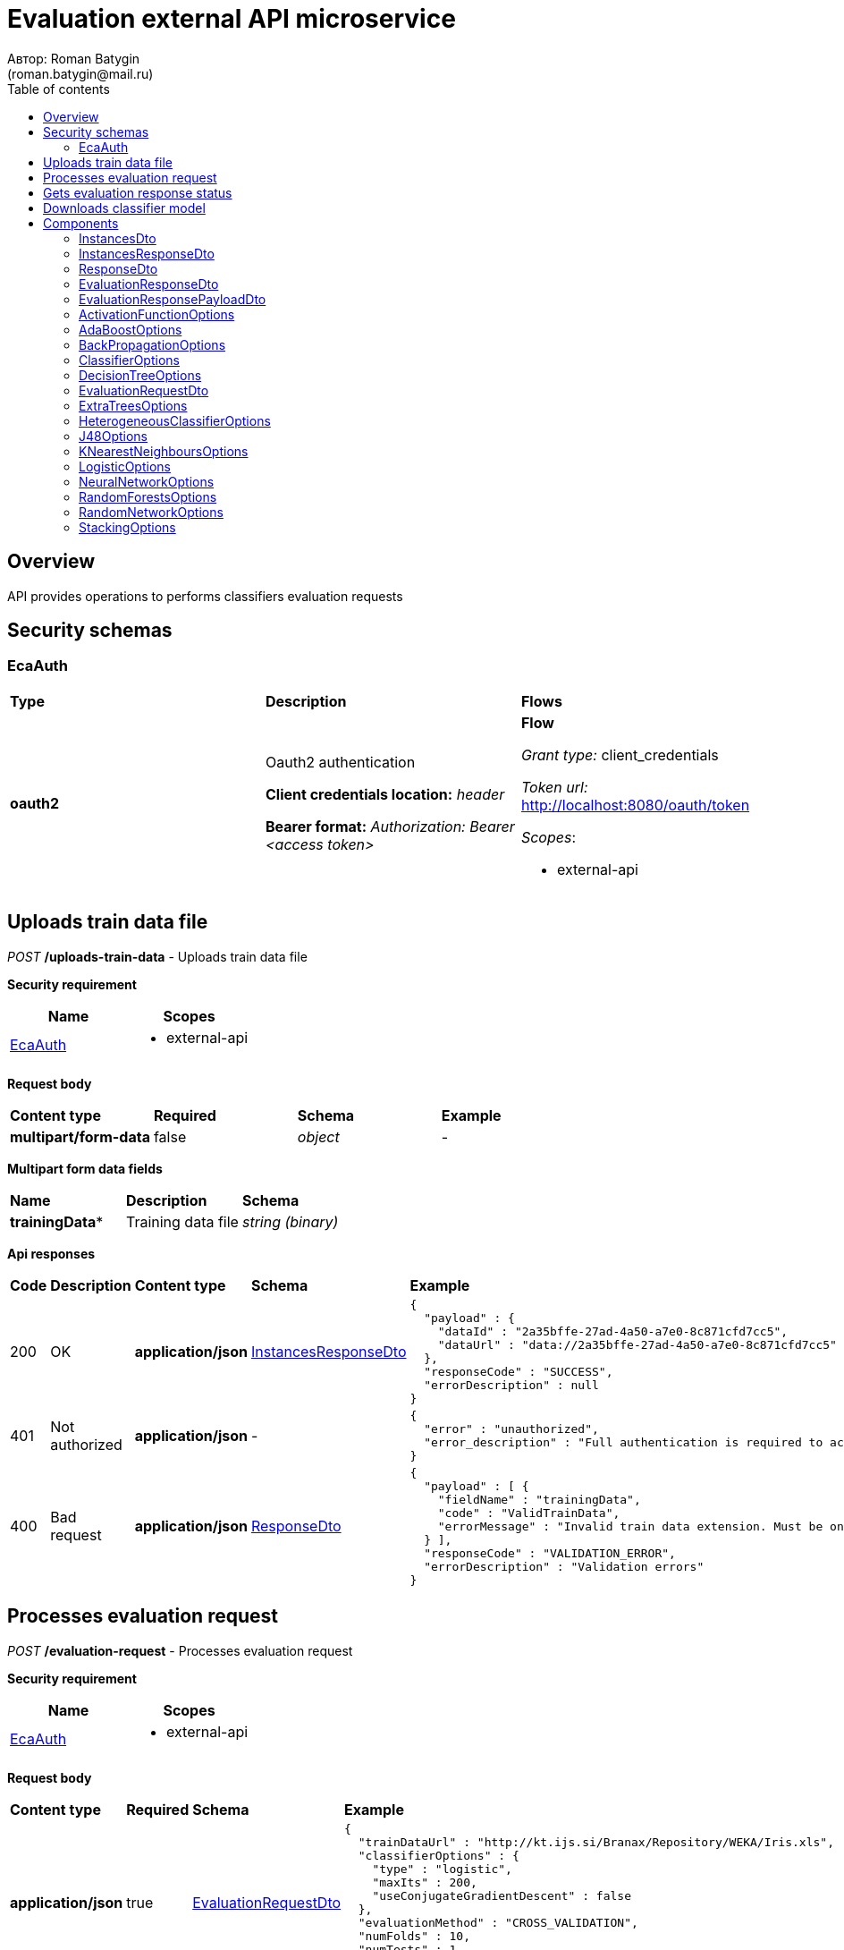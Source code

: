 = Evaluation external API microservice
Автор: Roman Batygin
(roman.batygin@mail.ru)
:toc:
:toc-title: Table of contents

== Overview

API provides operations to performs classifiers evaluation requests

== Security schemas


=== EcaAuth

[width=100%]
|===
|*Type*|*Description*|*Flows*
|*oauth2*
|Oauth2 authentication

*Client credentials location:* __header__

*Bearer format:* __Authorization: Bearer <access token>__
a|

*Flow*

__Grant type:__ client_credentials

__Token url:__ http://localhost:8080/oauth/token



__Scopes__:


* external-api

|===

== Uploads train data file

__POST__ */uploads-train-data* - Uploads train data file

*Security requirement*

[cols="^50%,^50%",options="header"]
|===
|*Name*|*Scopes*
|
<<EcaAuth>>
a|

* external-api

|===

*Request body*

[width=100%]
|===
|*Content type*|*Required*|*Schema*|*Example*
|*multipart/form-data*
|false
|
__object__















a|
-
|===

*Multipart form data fields*

[width=100%]
|===
|*Name*|*Description*|*Schema*
|*trainingData**
|Training data file
a|
__string__
__(binary)__















|===


*Api responses*
[width=100%]
|===
|*Code*|*Description*|*Content type*|*Schema*|*Example*
|200
|OK
|*application/json*
|
<<InstancesResponseDto>>















a|
[source,json]
----
{
  "payload" : {
    "dataId" : "2a35bffe-27ad-4a50-a7e0-8c871cfd7cc5",
    "dataUrl" : "data://2a35bffe-27ad-4a50-a7e0-8c871cfd7cc5"
  },
  "responseCode" : "SUCCESS",
  "errorDescription" : null
}
----
|401
|Not authorized
|*application/json*
|-
a|
[source,json]
----
{
  "error" : "unauthorized",
  "error_description" : "Full authentication is required to access this resource"
}
----
|400
|Bad request
|*application/json*
|
<<ResponseDto>>















a|
[source,json]
----
{
  "payload" : [ {
    "fieldName" : "trainingData",
    "code" : "ValidTrainData",
    "errorMessage" : "Invalid train data extension. Must be one of xls, xlsx, csv, arff, json, xml, txt, data, docx"
  } ],
  "responseCode" : "VALIDATION_ERROR",
  "errorDescription" : "Validation errors"
}
----
|===

== Processes evaluation request

__POST__ */evaluation-request* - Processes evaluation request

*Security requirement*

[cols="^50%,^50%",options="header"]
|===
|*Name*|*Scopes*
|
<<EcaAuth>>
a|

* external-api

|===

*Request body*

[width=100%]
|===
|*Content type*|*Required*|*Schema*|*Example*
|*application/json*
|true
|
<<EvaluationRequestDto>>















a|
[source,json]
----
{
  "trainDataUrl" : "http://kt.ijs.si/Branax/Repository/WEKA/Iris.xls",
  "classifierOptions" : {
    "type" : "logistic",
    "maxIts" : 200,
    "useConjugateGradientDescent" : false
  },
  "evaluationMethod" : "CROSS_VALIDATION",
  "numFolds" : 10,
  "numTests" : 1,
  "seed" : 1
}
----
|===



*Api responses*
[width=100%]
|===
|*Code*|*Description*|*Content type*|*Schema*|*Example*
|200
|OK
|*application/json*
|
<<EvaluationResponsePayloadDto>>















a|
[source,json]
----
{
  "payload" : {
    "requestId" : "1cbe6c49-8432-4c81-9afa-90f04a803fed",
    "evaluationStatus" : "IN_PROGRESS",
    "modelUrl" : null,
    "numTestInstances" : null,
    "numCorrect" : null,
    "numIncorrect" : null,
    "pctCorrect" : null,
    "pctIncorrect" : null,
    "meanAbsoluteError" : null
  },
  "responseCode" : "SUCCESS",
  "errorDescription" : null
}
----
|401
|Not authorized
|*application/json*
|-
a|
[source,json]
----
{
  "error" : "unauthorized",
  "error_description" : "Full authentication is required to access this resource"
}
----
|400
|Bad request
|*application/json*
|
<<ResponseDto>>















a|
[source,json]
----
{
  "payload" : [ {
    "fieldName" : "classifierOptions",
    "code" : "NotNull",
    "errorMessage" : "must not be null"
  }, {
    "fieldName" : "evaluationMethod",
    "code" : "NotNull",
    "errorMessage" : "must not be null"
  } ],
  "responseCode" : "VALIDATION_ERROR",
  "errorDescription" : "Validation errors"
}
----
|===

== Gets evaluation response status

__GET__ */evaluation-status/{requestId}* - Gets evaluation response status

*Security requirement*

[cols="^50%,^50%",options="header"]
|===
|*Name*|*Scopes*
|
<<EcaAuth>>
a|

* external-api

|===


*Request parameters*
[width=100%]
|===
|*Name*|*Description*|*Location*|*Schema*
|*requestId**
|Request id
|path
a|
__string__















|===

*Api responses*
[width=100%]
|===
|*Code*|*Description*|*Content type*|*Schema*|*Example*
|200
|OK
|*application/json*
|
<<EvaluationResponsePayloadDto>>















a|
[source,json]
----
{
  "payload" : {
    "requestId" : "1cbe6c49-8432-4c81-9afa-90f04a803fed",
    "evaluationStatus" : "FINISHED",
    "modelUrl" : "http://localhost:8080/external-api/download-model/1cbe6c49-8432-4c81-9afa-90f04a803fed",
    "numTestInstances" : 150,
    "numCorrect" : 144,
    "numIncorrect" : 6,
    "pctCorrect" : 96,
    "pctIncorrect" : 4,
    "meanAbsoluteError" : 0.02869334024628254
  },
  "responseCode" : "SUCCESS",
  "errorDescription" : null
}
----
|401
|Not authorized
|*application/json*
|-
a|
[source,json]
----
{
  "error" : "unauthorized",
  "error_description" : "Full authentication is required to access this resource"
}
----
|400
|Bad request
|*application/json*
|
<<ResponseDto>>















a|
[source,json]
----
{
  "payload" : [ {
    "fieldName" : null,
    "code" : "DataNotFound",
    "errorMessage" : "Entity with search key [1] not found!"
  } ],
  "responseCode" : "VALIDATION_ERROR",
  "errorDescription" : "Validation errors"
}
----
|===

== Downloads classifier model

__GET__ */download-model/{requestId}* - Downloads classifier model

*Security requirement*

[cols="^50%,^50%",options="header"]
|===
|*Name*|*Scopes*
|
<<EcaAuth>>
a|

* external-api

|===


*Request parameters*
[width=100%]
|===
|*Name*|*Description*|*Location*|*Schema*
|*requestId**
|Request id
|path
a|
__string__















|===

*Api responses*
[width=100%]
|===
|*Code*|*Description*|*Content type*|*Schema*|*Example*
|200
|OK
|**/**
|
__string__
__(binary)__















a|
-
|401
|Not authorized
|*application/json*
|-
a|
[source,json]
----
{
  "error" : "unauthorized",
  "error_description" : "Full authentication is required to access this resource"
}
----
|400
|Bad request
|*application/json*
|
<<ResponseDto>>















a|
[source,json]
----
{
  "payload" : [ {
    "fieldName" : null,
    "code" : "DataNotFound",
    "errorMessage" : "Entity with search key [1] not found!"
  } ],
  "responseCode" : "VALIDATION_ERROR",
  "errorDescription" : "Validation errors"
}
----
|===


== Components
=== InstancesDto
:table-caption: Table
.Instances model
[width=100%]
|===
|*Name*|*Description*|*Schema*
|*dataId*
|Data id
a|
__string__















|*dataUrl*
|Train data url in internal format data://dataId
a|
__string__















|===
=== InstancesResponseDto
:table-caption: Table
.Instances response wrapper model
[width=100%]
|===
|*Name*|*Description*|*Schema*
|*payload*
|-
a|
<<InstancesDto>>















|*responseCode*
|Response code
a|
__string__















*Values*:

* SUCCESS

* VALIDATION_ERROR

* DATA_NOT_FOUND

* ERROR

* TIMEOUT

* SERVICE_UNAVAILABLE
|*errorDescription*
|Error message
a|
__string__















|===
=== ResponseDto
:table-caption: Table
.Response model
[width=100%]
|===
|*Name*|*Description*|*Schema*
|*payload*
|Response payload
a|
__object__















|*responseCode*
|Response code
a|
__string__















*Values*:

* SUCCESS

* VALIDATION_ERROR

* DATA_NOT_FOUND

* ERROR

* TIMEOUT

* SERVICE_UNAVAILABLE
|*errorDescription*
|Error message
a|
__string__















|===
=== EvaluationResponseDto
:table-caption: Table
.Evaluation response model
[width=100%]
|===
|*Name*|*Description*|*Schema*
|*requestId*
|Evaluation request id
a|
__string__















|*evaluationStatus*
|Evaluation status
a|
__string__















*Values*:

* IN_PROGRESS

* FINISHED

* TIMEOUT

* ERROR
|*modelUrl*
|Model url
a|
__string__















|*numTestInstances*
|Test instances number
a|
__integer__
__(int32)__















|*numCorrect*
|Correctly classified instances number
a|
__integer__
__(int32)__















|*numIncorrect*
|Incorrectly classified instances number
a|
__integer__
__(int32)__















|*pctCorrect*
|Correctly classified percentage
a|
__number__















|*pctIncorrect*
|Incorrectly classified percentage
a|
__number__















|*meanAbsoluteError*
|Mean absolute error
a|
__number__















|===
=== EvaluationResponsePayloadDto
:table-caption: Table
.Evaluation response payload model
[width=100%]
|===
|*Name*|*Description*|*Schema*
|*payload*
|-
a|
<<EvaluationResponseDto>>















|*responseCode*
|Response code
a|
__string__















*Values*:

* SUCCESS

* VALIDATION_ERROR

* DATA_NOT_FOUND

* ERROR

* TIMEOUT

* SERVICE_UNAVAILABLE
|*errorDescription*
|Error message
a|
__string__















|===
=== ActivationFunctionOptions
:table-caption: Table
.Activation function options
[width=100%]
|===
|*Name*|*Description*|*Schema*
|*activationFunctionType*
|Activation function type
a|
__string__















*Values*:

* LOGISTIC

* HYPERBOLIC_TANGENT

* SINUSOID

* EXPONENTIAL

* SOFT_SIGN

* INVERSE_SQUARE_ROOT_UNIT
|*coefficient*
|Activation function coefficient value
a|
__number__
__(double)__















|===
=== AdaBoostOptions
:table-caption: Table
.Component AdaBoostOptions
[width=100%]
|===
|*Name*|*Description*|*Schema*
|*type**
|-
a|
__string__















|*numIterations*
|Iterations number
a|
__integer__
__(int32)__















|*numThreads*
|Threads number
a|
__integer__
__(int32)__















|*seed*
|Seed value for random generator
a|
__integer__
__(int32)__















|*minError*
|Classifier min. error threshold
a|
__number__
__(double)__















|*maxError*
|Classifier max. error threshold
a|
__number__
__(double)__















|*classifierOptions*
|-
a|
__array__
<<<ClassifierOptions>>
>















|===
=== BackPropagationOptions
:table-caption: Table
.Back propagation options
[width=100%]
|===
|*Name*|*Description*|*Schema*
|*learningRate*
|Learning rate value
a|
__number__
__(double)__















|*momentum*
|Momentum coefficient value
a|
__number__
__(double)__















|===
=== ClassifierOptions
:table-caption: Table
.Classifier options json
[width=100%]
|===
|*Name*|*Description*|*Schema*
|*type**
|-
a|
__string__















|===
=== DecisionTreeOptions
:table-caption: Table
.Component DecisionTreeOptions
[width=100%]
|===
|*Name*|*Description*|*Schema*
|*type**
|-
a|
__string__















|*decisionTreeType*
|Decision tree algorithm
a|
__string__















*Values*:

* CART

* ID3

* C45

* CHAID
|*minObj*
|Minimum objects number per leaf
a|
__integer__
__(int32)__















|*maxDepth*
|Maximum tree depth
a|
__integer__
__(int32)__















|*randomTree*
|Random tree flag
a|
__boolean__















|*numRandomAttr*
|Random attributes number at each split for random tree
a|
__integer__
__(int32)__















|*useBinarySplits*
|Binary tree flag
a|
__boolean__















|*useRandomSplits*
|Use random splits flag
a|
__boolean__















|*numRandomSplits*
|Random splits number at each node split
a|
__integer__
__(int32)__















|*seed*
|Seed value for random generator
a|
__integer__
__(int32)__















|*additionalOptions*
|Additional options map
a|
__object__















|===
=== EvaluationRequestDto
:table-caption: Table
.Evaluation request model
[width=100%]
|===
|*Name*|*Description*|*Schema*
|*trainDataUrl**
|Train data url
a|
__string__















|*classifierOptions**
|-
a|


*One of types:*

* <<AdaBoostOptions>>

* <<DecisionTreeOptions>>

* <<ExtraTreesOptions>>

* <<HeterogeneousClassifierOptions>>

* <<J48Options>>

* <<KNearestNeighboursOptions>>

* <<LogisticOptions>>

* <<NeuralNetworkOptions>>

* <<RandomForestsOptions>>

* <<RandomNetworkOptions>>

* <<StackingOptions>>














|*evaluationMethod**
|Evaluation method
a|
__string__















*Values*:

* TRAINING_DATA

* CROSS_VALIDATION
|*numFolds*
|Folds number for k * V cross - validation method
a|
__integer__
__(int32)__






*Minimum*: 2*

*Maximum*: 10*








|*numTests*
|Tests number for k * V cross - validation method
a|
__integer__
__(int32)__






*Minimum*: 1*

*Maximum*: 10*








|*seed*
|Seed value for k * V cross - validation method
a|
__integer__
__(int32)__















|===
=== ExtraTreesOptions
:table-caption: Table
.Component ExtraTreesOptions
[width=100%]
|===
|*Name*|*Description*|*Schema*
|*type**
|-
a|
__string__















|*numIterations*
|Iterations number
a|
__integer__
__(int32)__















|*numThreads*
|Threads number
a|
__integer__
__(int32)__















|*seed*
|Seed value for random generator
a|
__integer__
__(int32)__















|*numRandomAttr*
|Random attributes number at each node split
a|
__integer__
__(int32)__















|*minObj*
|Min. objects per leaf
a|
__integer__
__(int32)__















|*maxDepth*
|Maximum tree depth
a|
__integer__
__(int32)__















|*decisionTreeType*
|Decision tree algorithm
a|
__string__















*Values*:

* CART

* ID3

* C45

* CHAID
|*numRandomSplits*
|Number of random splits
a|
__integer__
__(int32)__















|*useBootstrapSamples*
|Use bootstrap samples flag
a|
__boolean__















|===
=== HeterogeneousClassifierOptions
:table-caption: Table
.Component HeterogeneousClassifierOptions
[width=100%]
|===
|*Name*|*Description*|*Schema*
|*type**
|-
a|
__string__















|*numIterations*
|Iterations number
a|
__integer__
__(int32)__















|*numThreads*
|Threads number
a|
__integer__
__(int32)__















|*seed*
|Seed value for random generator
a|
__integer__
__(int32)__















|*minError*
|Classifier min. error threshold
a|
__number__
__(double)__















|*maxError*
|Classifier max. error threshold
a|
__number__
__(double)__















|*classifierOptions*
|-
a|
__array__
<<<ClassifierOptions>>
>















|*useWeightedVotes*
|Use weighted votes method
a|
__boolean__















|*useRandomClassifier*
|Use random classifier at each iteration
a|
__boolean__















|*samplingMethod*
|Sampling method at each iteration
a|
__string__















*Values*:

* INITIAL

* BAGGING

* RANDOM

* RANDOM_BAGGING
|*useRandomSubspaces*
|Use random subspaces
a|
__boolean__















|===
=== J48Options
:table-caption: Table
.Component J48Options
[width=100%]
|===
|*Name*|*Description*|*Schema*
|*type**
|-
a|
__string__















|*minNumObj*
|Minimum objects number per leaf
a|
__integer__
__(int32)__















|*binarySplits*
|Binary tree flag
a|
__boolean__















|*unpruned*
|Unpruned tree flag
a|
__boolean__















|*numFolds*
|Folds number for tree pruning procedure
a|
__integer__
__(int32)__















|===
=== KNearestNeighboursOptions
:table-caption: Table
.Component KNearestNeighboursOptions
[width=100%]
|===
|*Name*|*Description*|*Schema*
|*type**
|-
a|
__string__















|*numNeighbours*
|Neighbours number
a|
__integer__
__(int32)__















|*weight*
|Neighbour's weight value
a|
__number__
__(double)__















|*distanceType*
|Distance function type
a|
__string__















*Values*:

* EUCLID

* SQUARE_EUCLID

* MANHATTAN

* CHEBYSHEV
|===
=== LogisticOptions
:table-caption: Table
.Component LogisticOptions
[width=100%]
|===
|*Name*|*Description*|*Schema*
|*type**
|-
a|
__string__















|*maxIts*
|Maximum iterations number for optimization method
a|
__integer__
__(int32)__















|*useConjugateGradientDescent*
|Use conjugate gradient descent method
a|
__boolean__















|===
=== NeuralNetworkOptions
:table-caption: Table
.Component NeuralNetworkOptions
[width=100%]
|===
|*Name*|*Description*|*Schema*
|*type**
|-
a|
__string__















|*numInNeurons*
|Neurons number in input layer
a|
__integer__
__(int32)__















|*numOutNeurons*
|Neurons number in output layer
a|
__integer__
__(int32)__















|*hiddenLayer*
|Hidden layer structure
a|
__string__















|*seed*
|Seed value for random generator
a|
__integer__
__(int32)__















|*numIterations*
|Max. its for learning
a|
__integer__
__(int32)__















|*minError*
|Min. error for optimization algorithm
a|
__number__
__(double)__















|*activationFunctionOptions*
|-
a|
<<ActivationFunctionOptions>>















|*backPropagationOptions*
|-
a|
<<BackPropagationOptions>>















|===
=== RandomForestsOptions
:table-caption: Table
.Component RandomForestsOptions
[width=100%]
|===
|*Name*|*Description*|*Schema*
|*type**
|-
a|
__string__















|*numIterations*
|Iterations number
a|
__integer__
__(int32)__















|*numThreads*
|Threads number
a|
__integer__
__(int32)__















|*seed*
|Seed value for random generator
a|
__integer__
__(int32)__















|*numRandomAttr*
|Random attributes number at each node split
a|
__integer__
__(int32)__















|*minObj*
|Min. objects per leaf
a|
__integer__
__(int32)__















|*maxDepth*
|Maximum tree depth
a|
__integer__
__(int32)__















|*decisionTreeType*
|Decision tree algorithm
a|
__string__















*Values*:

* CART

* ID3

* C45

* CHAID
|===
=== RandomNetworkOptions
:table-caption: Table
.Component RandomNetworkOptions
[width=100%]
|===
|*Name*|*Description*|*Schema*
|*type**
|-
a|
__string__















|*numIterations*
|Iterations number
a|
__integer__
__(int32)__















|*numThreads*
|Threads number
a|
__integer__
__(int32)__















|*seed*
|Seed value for random generator
a|
__integer__
__(int32)__















|*minError*
|Classifier min. error threshold
a|
__number__
__(double)__















|*maxError*
|Classifier max. error threshold
a|
__number__
__(double)__















|*useBootstrapSamples*
|Use bootstrap samples
a|
__boolean__















|===
=== StackingOptions
:table-caption: Table
.Component StackingOptions
[width=100%]
|===
|*Name*|*Description*|*Schema*
|*type**
|-
a|
__string__















|*useCrossValidation*
|Use cross - validation method for meta data building
a|
__boolean__















|*numFolds*
|Folds number for V - cross validation method
a|
__integer__
__(int32)__















|*seed*
|Seed value for random generator
a|
__integer__
__(int32)__















|*classifierOptions*
|-
a|
__array__
<<<ClassifierOptions>>
>















|*metaClassifierOptions*
|-
a|
<<ClassifierOptions>>















|===

